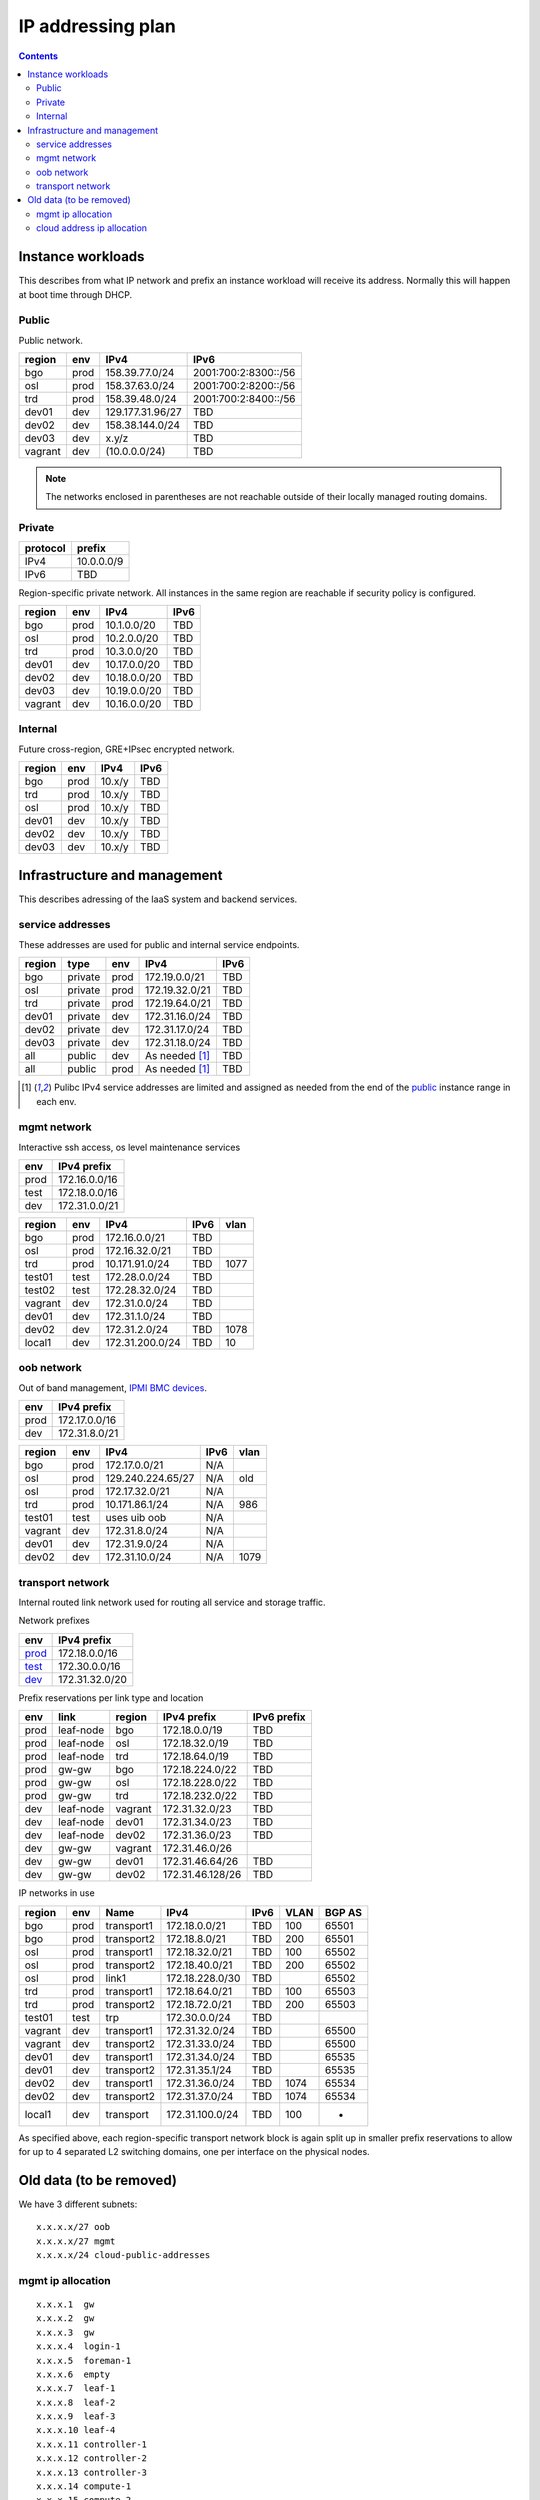 ==================
IP addressing plan
==================

.. contents::

Instance workloads
------------------

This describes from what IP network and prefix an instance workload will
receive its address. Normally this will happen at boot time through DHCP.

Public
^^^^^^

Public network.

========= ======= ================= ======
 region    env     IPv4              IPv6
========= ======= ================= ======
 bgo      prod     158.39.77.0/24    2001:700:2:8300::/56
 osl      prod     158.37.63.0/24    2001:700:2:8200::/56
 trd      prod     158.39.48.0/24    2001:700:2:8400::/56
 dev01    dev      129.177.31.96/27  TBD
 dev02    dev      158.38.144.0/24   TBD
 dev03    dev      x.y/z             TBD
 vagrant  dev      (10.0.0.0/24)     TBD
========= ======= ================= ======

.. NOTE:: The networks enclosed in parentheses are not reachable outside of
          their locally managed routing domains.

Private
^^^^^^^

========== ===============
 protocol     prefix
========== ===============
 IPv4       10.0.0.0/9
 IPv6       TBD
========== ===============

Region-specific private network. All instances in the same region are
reachable if security policy is configured.

========= ======= ============== ======
 region    env     IPv4           IPv6
========= ======= ============== ======
 bgo       prod    10.1.0.0/20    TBD
 osl       prod    10.2.0.0/20    TBD
 trd       prod    10.3.0.0/20    TBD
 dev01     dev     10.17.0.0/20   TBD
 dev02     dev     10.18.0.0/20   TBD
 dev03     dev     10.19.0.0/20   TBD
 vagrant   dev     10.16.0.0/20   TBD
========= ======= ============== ======

Internal
^^^^^^^^

Future cross-region, GRE+IPsec encrypted network.

========= ======= ============== ======
 region    env     IPv4           IPv6
========= ======= ============== ======
 bgo      prod     10.x/y         TBD
 trd      prod     10.x/y         TBD
 osl      prod     10.x/y         TBD
 dev01    dev      10.x/y         TBD
 dev02    dev      10.x/y         TBD
 dev03    dev      10.x/y         TBD
========= ======= ============== ======


Infrastructure and management
-----------------------------

This describes adressing of the IaaS system and backend services.

service addresses
^^^^^^^^^^^^^^^^^

These addresses are used for public and internal service endpoints.

========= ========= ====== ================ ======
 region    type      env    IPv4             IPv6
========= ========= ====== ================ ======
 bgo       private   prod   172.19.0.0/21    TBD
 osl       private   prod   172.19.32.0/21   TBD
 trd       private   prod   172.19.64.0/21   TBD
 dev01     private   dev    172.31.16.0/24   TBD
 dev02     private   dev    172.31.17.0/24   TBD
 dev03     private   dev    172.31.18.0/24   TBD
 all       public    dev    As needed [1]_   TBD
 all       public    prod   As needed [1]_   TBD
========= ========= ====== ================ ======

.. [1] Pulibc IPv4 service addresses are limited and assigned as needed from
   the end of the `public`_ instance range in each env.

mgmt network
^^^^^^^^^^^^

Interactive ssh access, os level maintenance services

====== ===============
 env    IPv4 prefix
====== ===============
 prod   172.16.0.0/16
 test   172.18.0.0/16
 dev    172.31.0.0/21
====== ===============

========= ======= =================== ====== ======
 region    env     IPv4                IPv6   vlan
========= ======= =================== ====== ======
 bgo      prod     172.16.0.0/21       TBD
 osl      prod     172.16.32.0/21      TBD
 trd      prod     10.171.91.0/24      TBD    1077
 test01   test     172.28.0.0/24       TBD
 test02   test     172.28.32.0/24      TBD
 vagrant  dev      172.31.0.0/24       TBD
 dev01    dev      172.31.1.0/24       TBD
 dev02    dev      172.31.2.0/24       TBD    1078
 local1   dev      172.31.200.0/24     TBD    10
========= ======= =================== ====== ======

oob network
^^^^^^^^^^^

Out of band management, `IPMI BMC devices`_.

====== ================
 env    IPv4 prefix
====== ================
 prod   172.17.0.0/16
 dev    172.31.8.0/21
====== ================

========= ======= =================== ====== ======
 region    env     IPv4                IPv6   vlan
========= ======= =================== ====== ======
 bgo      prod     172.17.0.0/21       N/A
 osl      prod     129.240.224.65/27   N/A    old
 osl      prod     172.17.32.0/21      N/A
 trd      prod     10.171.86.1/24      N/A    986
 test01   test     uses uib oob        N/A
 vagrant  dev      172.31.8.0/24       N/A
 dev01    dev      172.31.9.0/24       N/A
 dev02    dev      172.31.10.0/24      N/A    1079
========= ======= =================== ====== ======

.. _IPMI BMC devices: https://en.wikipedia.org/wiki/Intelligent_Platform_Management_Interface#Baseboard_management_controller

transport network
^^^^^^^^^^^^^^^^^

Internal routed link network used for routing all service and storage traffic.

Network prefixes

========= ================
 env       IPv4 prefix
========= ================
 `prod`_   172.18.0.0/16
 `test`_   172.30.0.0/16
 `dev`_    172.31.32.0/20
========= ================

.. _prod: http://www.davidc.net/sites/default/subnets/subnets.html?network=172.18.0.0&mask=16&division=29.723d9c40
.. _test: http://www.davidc.net/sites/default/subnets/subnets.html?network=172.30.0.0&mask=16&division=29.723d9c40
.. _dev: http://www.davidc.net/sites/default/subnets/subnets.html?network=172.31.32.0&mask=20&division=29.723d9c40

Prefix reservations per link type and location

====== =========== ======== ================== =============
 env    link        region   IPv4 prefix        IPv6 prefix
====== =========== ======== ================== =============
 prod   leaf-node   bgo      172.18.0.0/19      TBD
 prod   leaf-node   osl      172.18.32.0/19     TBD
 prod   leaf-node   trd      172.18.64.0/19     TBD
 prod   gw-gw       bgo      172.18.224.0/22    TBD
 prod   gw-gw       osl      172.18.228.0/22    TBD
 prod   gw-gw       trd      172.18.232.0/22    TBD
 dev    leaf-node   vagrant  172.31.32.0/23     TBD
 dev    leaf-node   dev01    172.31.34.0/23     TBD
 dev    leaf-node   dev02    172.31.36.0/23     TBD
 dev    gw-gw       vagrant  172.31.46.0/26
 dev    gw-gw       dev01    172.31.46.64/26    TBD
 dev    gw-gw       dev02    172.31.46.128/26   TBD
====== =========== ======== ================== =============

IP networks in use

========= ======= ============ ================= ====== ====== ========
 region    env     Name         IPv4              IPv6   VLAN   BGP AS
========= ======= ============ ================= ====== ====== ========
 bgo       prod    transport1   172.18.0.0/21     TBD    100    65501
 bgo       prod    transport2   172.18.8.0/21     TBD    200    65501
 osl       prod    transport1   172.18.32.0/21    TBD    100    65502
 osl       prod    transport2   172.18.40.0/21    TBD    200    65502
 osl       prod    link1        172.18.228.0/30   TBD           65502
 trd       prod    transport1   172.18.64.0/21    TBD    100    65503
 trd       prod    transport2   172.18.72.0/21    TBD    200    65503
 test01    test    trp          172.30.0.0/24     TBD      
 vagrant   dev     transport1   172.31.32.0/24    TBD           65500
 vagrant   dev     transport2   172.31.33.0/24    TBD           65500
 dev01     dev     transport1   172.31.34.0/24    TBD           65535
 dev01     dev     transport2   172.31.35.1/24    TBD           65535
 dev02     dev     transport1   172.31.36.0/24    TBD    1074   65534
 dev02     dev     transport2   172.31.37.0/24    TBD    1074   65534
 local1    dev     transport    172.31.100.0/24   TBD    100    -
========= ======= ============ ================= ====== ====== ========

As specified above, each region-specific transport network block is again split
up in smaller prefix reservations to allow for up to 4 separated L2 switching
domains, one per interface on the physical nodes.

.. _bgo prod: http://www.davidc.net/sites/default/subnets/subnets.html?network=172.18.0.0&mask=19&division=7.31


Old data (to be removed)
----------------------------------------

We have 3 different subnets:

::

    x.x.x.x/27 oob
    x.x.x.x/27 mgmt
    x.x.x.x/24 cloud-public-addresses

mgmt ip allocation
^^^^^^^^^^^^^^^^^^

::

    x.x.x.1  gw
    x.x.x.2  gw
    x.x.x.3  gw
    x.x.x.4  login-1
    x.x.x.5  foreman-1
    x.x.x.6  empty
    x.x.x.7  leaf-1
    x.x.x.8  leaf-2
    x.x.x.9  leaf-3
    x.x.x.10 leaf-4
    x.x.x.11 controller-1
    x.x.x.12 controller-2
    x.x.x.13 controller-3
    x.x.x.14 compute-1
    x.x.x.15 compute-2
    x.x.x.16 compute-3
    x.x.x.17 osd-1
    x.x.x.18 osd-2
    x.x.x.19 osd-3
    x.x.x.20 osd-4
    x.x.x.21 osd-5

cloud address ip allocation
^^^^^^^^^^^^^^^^^^^^^^^^^^^

::

    ### x.x.x.x/24 reservert for uh-sky
    # x.x.x.0/29 reservert nett-loopback
    x.x.x.0/32    - ledig
    172.16.0.1/32    fd00:0::1/128    leaf1
    172.16.0.2/32    fd00:0::2/128    leaf2
    x.x.x.3/32    leaf3
    x.x.x.4/32    leaf4
    x.x.x.5/32    - ledig
    x.x.x.6/32    - ledig
    x.x.x.7/32    - ledig
    # x.x.x.8/29  - ledig
    # x.x.x.16/28 - ledig
    # x.x.x.32/27 reservert nett-p2p
    172.16.1.0/24    fd00:1::0/64   leaf1 - leaf2
    x.x.x.36/30   leaf3 - leaf4
    x.x.x.40/30   leaf2 - leaf3
    x.x.x.44/30   - ledig
    x.x.x.48/30   - ledig
    x.x.x.52/30   - ledig
    x.x.x.56/30   - ledig
    x.x.x.60/30   - ledig
    # x.x.x.64/26 - ledig
    # x.x.x.128/25 reservert host-nett
    172.16.100.0/24    fd00:100::0/64    host-nett for all fysiske noder
        172.16.100.1 leaf1
        172.16.100.2 leaf2
        172.16.100.3 leaf3
        172.16.100.4 leaf4
        172.16.100.5 controller1
        172.16.100.6 controller2
        172.16.100.7 controller3
        172.16.100.8 compute1
        172.16.100.9 compute2
        172.16.100.10 compute3
        172.16.100.11 storage1
        172.16.100.12 storage2
        172.16.100.13 storage3
        172.16.100.14 storage4
        172.16.100.15 storage5
    # below is historic
    x.x.x.128/29 controller 1
    x.x.x.136/29 controller 2
    x.x.x.144/29 controller 3
    x.x.x.152/29 compute 1
    x.x.x.160/29 compute 2
    x.x.x.168/29 compute 3
    x.x.x.176/29 storage 1
    x.x.x.184/29 storage 2
    x.x.x.192/29 storage 3
    x.x.x.200/29 storage 4
    x.x.x.208/29 storage 5
    x.x.x.216/29 - ledig
    x.x.x.224/29 - ledig
    x.x.x.232/29 - ledig
    x.x.x.240/29 - ledig
    x.x.x.248/29 - ledig

All boxes, including network equipment, have a mgmt interface and an oob interface
on two separate networks in addition to the cloud public network.
